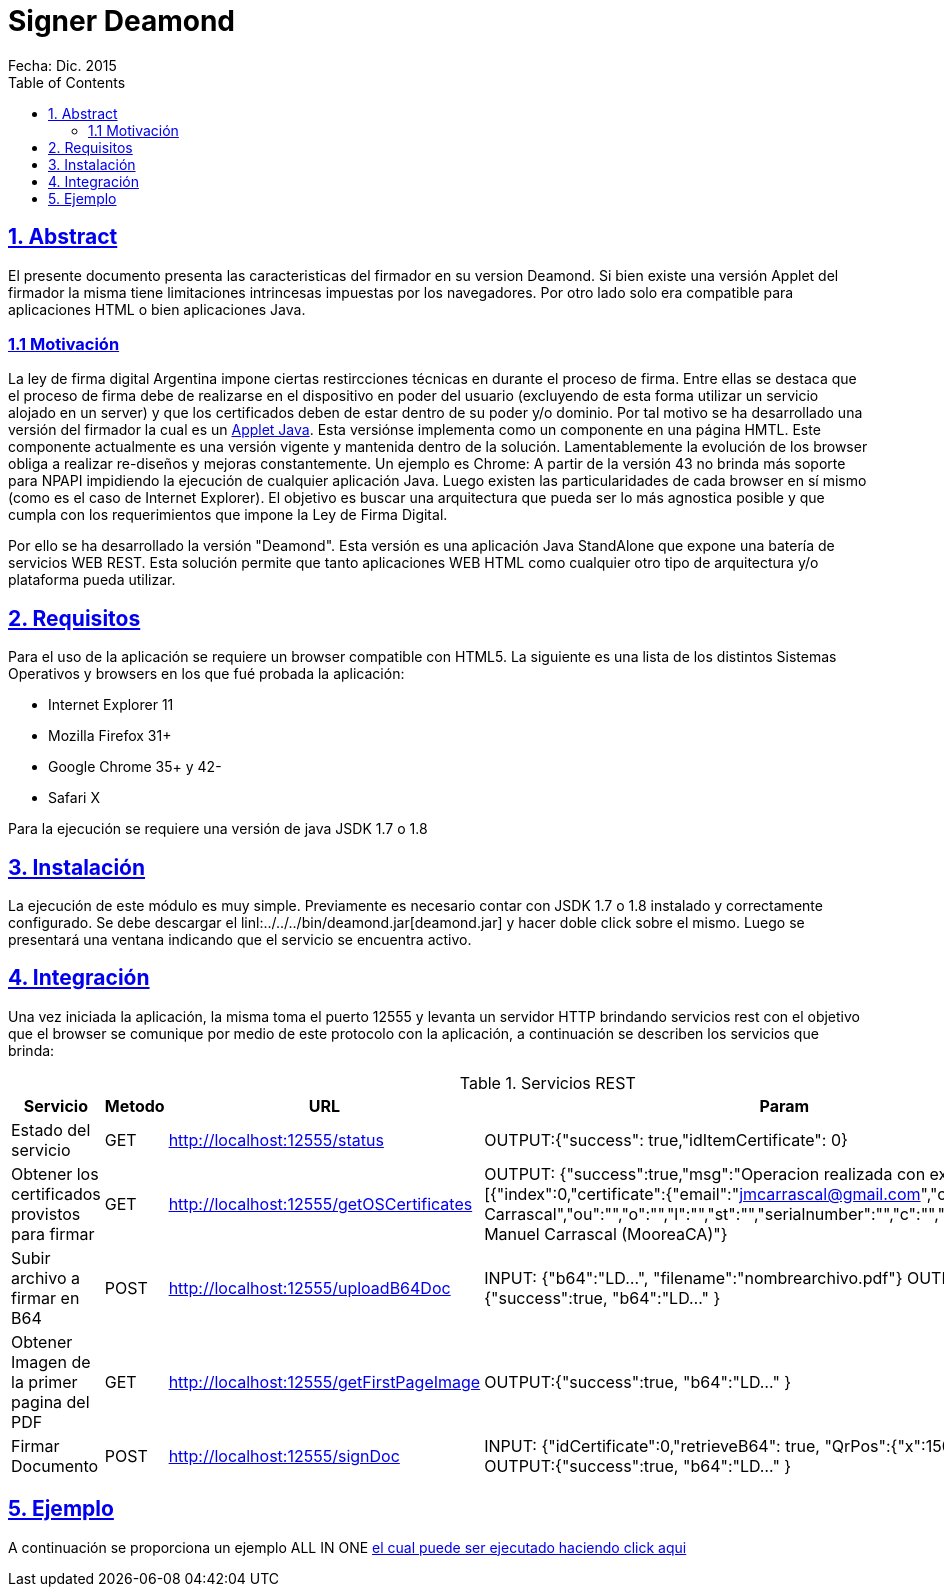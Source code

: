 = Signer Deamond
Fecha: Dic. 2015
:toc:
:sectlinks:

== 1. Abstract 
El presente documento presenta las caracteristicas del firmador en su version Deamond. Si bien existe una versión Applet del firmador la misma tiene limitaciones intrincesas impuestas por los navegadores. Por otro lado solo era compatible para aplicaciones HTML o bien aplicaciones Java. 

=== 1.1 Motivación 
La ley de firma digital Argentina impone ciertas restircciones técnicas en durante el proceso de firma. Entre ellas se destaca que el proceso de firma debe de realizarse en el dispositivo en poder del usuario (excluyendo de esta forma utilizar un servicio alojado en un server) y que los certificados deben de estar dentro de su poder y/o dominio. Por tal motivo se ha desarrollado una versión del firmador la cual es un link:../applet/README.adoc[Applet Java]. Esta versiónse implementa como un componente en una página HMTL. Este componente actualmente es una versión vigente y mantenida dentro de la solución. Lamentablemente la evolución de los browser obliga a realizar re-diseños y mejoras constantemente. Un ejemplo es Chrome: A partir de la versión 43 no brinda más soporte para NPAPI impidiendo la ejecución de cualquier aplicación Java. Luego existen las particularidades de cada browser en sí mismo (como es el caso de Internet Explorer). El objetivo es buscar una arquitectura que pueda ser lo más agnostica posible y que cumpla con los requerimientos que impone la Ley de Firma Digital.  

Por ello se ha desarrollado la versión "Deamond". Esta versión es una aplicación Java StandAlone que expone una batería de servicios WEB REST. Esta solución permite que tanto aplicaciones WEB HTML como cualquier otro tipo de arquitectura y/o plataforma pueda utilizar.

== 2. Requisitos 
Para el uso de la aplicación se requiere un browser compatible con HTML5. La siguiente es una lista de los distintos Sistemas Operativos y browsers en los que fué probada la aplicación:

*  Internet Explorer 11
* Mozilla Firefox 31+
* Google Chrome 35+ y 42-
* Safari X

Para la ejecución se requiere una versión de java JSDK 1.7 o 1.8 

== 3. Instalación
La ejecución de este módulo es muy simple. Previamente es necesario contar con JSDK 1.7 o 1.8 instalado y correctamente configurado. Se debe descargar el linl:../../../bin/deamond.jar[deamond.jar] y hacer doble click sobre el mismo. Luego se presentará una ventana indicando que el servicio se encuentra activo. 

== 4. Integración
Una vez iniciada la aplicación, la misma toma el puerto 12555 y levanta un servidor HTTP brindando servicios rest con el objetivo que el browser se comunique por medio de este protocolo con la aplicación, a continuación se describen los servicios que brinda: 

.Servicios REST
|===
|Servicio|Metodo|URL|Param

|Estado del servicio
|GET
|http://localhost:12555/status
|OUTPUT:{"success": true,"idItemCertificate": 0}

|Obtener los certificados provistos para firmar
|GET
|http://localhost:12555/getOSCertificates
|OUTPUT: {"success":true,"msg":"Operacion realizada con exito","result":[{"index":0,"certificate":{"email":"jmcarrascal@gmail.com","cn":"Juan Manuel Carrascal","ou":"","o":"","l":"","st":"","serialnumber":"","c":"","t":""},"label":"Juan Manuel Carrascal (MooreaCA)"}

|Subir archivo a firmar en B64
|POST
|http://localhost:12555/uploadB64Doc
|INPUT: {"b64":"LD...", "filename":"nombrearchivo.pdf"} OUTPUT:{"success":true, "b64":"LD..." }

|Obtener Imagen de la primer pagina del PDF
|GET
|http://localhost:12555/getFirstPageImage
|OUTPUT:{"success":true, "b64":"LD..." }

|Firmar Documento
|POST
|http://localhost:12555/signDoc
|INPUT: {"idCertificate":0,"retrieveB64": true, "QrPos":{"x":150, "y":150}} OUTPUT:{"success":true, "b64":"LD..." }

|===

== 5. Ejemplo
A continuación se proporciona un ejemplo ALL IN ONE link:../../source/signer/index.html[el cual puede ser ejecutado haciendo click aqui]
